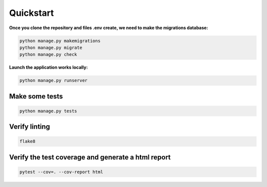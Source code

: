 ==========
Quickstart
==========

**Once you clone the repository and files .env create, we need to make the migrations database:**

.. code-block::
 
    python manage.py makemigrations
    python manage.py migrate
    python manage.py check

**Launch the application works locally:**

.. code-block::

    python manage.py runserver

Make some tests
===============

.. code-block::

    python manage.py tests

Verify linting
==============

.. code-block::

    flake8

Verify the test coverage and generate a html report
=========================

.. code-block::

    pytest --cov=. --cov-report html